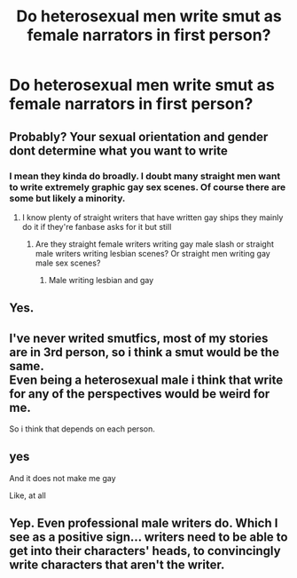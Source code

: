 #+TITLE: Do heterosexual men write smut as female narrators in first person?

* Do heterosexual men write smut as female narrators in first person?
:PROPERTIES:
:Author: Johnr9r9
:Score: 5
:DateUnix: 1579290885.0
:DateShort: 2020-Jan-17
:END:

** Probably? Your sexual orientation and gender dont determine what you want to write
:PROPERTIES:
:Author: flingerdinger
:Score: 16
:DateUnix: 1579291389.0
:DateShort: 2020-Jan-17
:END:

*** I mean they kinda do broadly. I doubt many straight men want to write extremely graphic gay sex scenes. Of course there are some but likely a minority.
:PROPERTIES:
:Author: Zestyclose_Bird
:Score: 3
:DateUnix: 1579324782.0
:DateShort: 2020-Jan-18
:END:

**** I know plenty of straight writers that have written gay ships they mainly do it if they're fanbase asks for it but still
:PROPERTIES:
:Author: flingerdinger
:Score: 3
:DateUnix: 1579324997.0
:DateShort: 2020-Jan-18
:END:

***** Are they straight female writers writing gay male slash or straight male writers writing lesbian scenes? Or straight men writing gay male sex scenes?
:PROPERTIES:
:Author: Zestyclose_Bird
:Score: 3
:DateUnix: 1579355130.0
:DateShort: 2020-Jan-18
:END:

****** Male writing lesbian and gay
:PROPERTIES:
:Author: flingerdinger
:Score: 2
:DateUnix: 1579355499.0
:DateShort: 2020-Jan-18
:END:


** Yes.
:PROPERTIES:
:Author: ceplma
:Score: 2
:DateUnix: 1579302083.0
:DateShort: 2020-Jan-18
:END:


** I've never writed smutfics, most of my stories are in 3rd person, so i think a smut would be the same.\\
Even being a heterosexual male i think that write for any of the perspectives would be weird for me.

So i think that depends on each person.
:PROPERTIES:
:Author: Evil_Quetzalcoatl
:Score: 2
:DateUnix: 1579302936.0
:DateShort: 2020-Jan-18
:END:


** yes

And it does not make me gay

Like, at all
:PROPERTIES:
:Author: spliffay666
:Score: 2
:DateUnix: 1579354132.0
:DateShort: 2020-Jan-18
:END:


** Yep. Even professional male writers do. Which I see as a positive sign... writers need to be able to get into their characters' heads, to convincingly write characters that aren't the writer.
:PROPERTIES:
:Author: Dina-M
:Score: 1
:DateUnix: 1579339352.0
:DateShort: 2020-Jan-18
:END:
